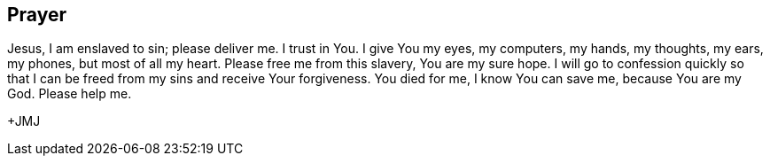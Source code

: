 :icons: font

== Prayer 
Jesus, I am enslaved to sin; please deliver me. I trust in You. I give You my
eyes, my computers, my hands, my thoughts, my ears, my phones, but most of all
my heart. Please free me from this slavery, You are my sure hope. I will go to
confession quickly so that I can be freed from my sins and receive Your
forgiveness. You died for me, I know You can save me, because You are my God.
Please help me.

+JMJ
// vim: set syntax=asciidoc:

